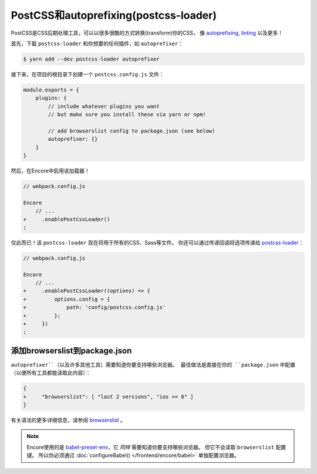 PostCSS和autoprefixing(postcss-loader)
==========================================

PostCSS是CSS后期处理工具，可以以很多很酷的方式转换(transform)你的CSS，
像 `autoprefixing`_, `linting`_ 以及更多！

首先，下载 ``postcss-loader`` 和你想要的任何插件，如 ``autoprefixer``：

.. code-block:: terminal

    $ yarn add --dev postcss-loader autoprefixer

接下来，在项目的根目录下创建一个 ``postcss.config.js`` 文件：

.. code-block:: javascript

    module.exports = {
        plugins: {
            // include whatever plugins you want
            // but make sure you install these via yarn or npm!

            // add browserslist config to package.json (see below)
            autoprefixer: {}
        }
    }

然后，在Encore中启用该加载器！

.. code-block:: diff

    // webpack.config.js

    Encore
        // ...
    +     .enablePostCssLoader()
    ;

仅此而已！该 ``postcss-loader`` 现在将用于所有的CSS、Sass等文件。
你还可以通过传递回调将选项传递给 `postcss-loader`_：

.. code-block:: diff

    // webpack.config.js

    Encore
        // ...
    +     .enablePostCssLoader((options) => {
    +         options.config = {
    +             path: 'config/postcss.config.js'
    +         };
    +     })
    ;

添加browserslist到package.json
-----------------------------------

``autoprefixer``（以及许多其他工具）需要知道你要支持哪些浏览器。
最佳做法是直接在你的 ``package.json`` 中配置（以便所有工具都能读取此内容）：

.. code-block:: diff

    {
    +     "browserslist": [ "last 2 versions", "ios >= 8" ]
    }

有关语法的更多详细信息，请参阅 `browserslist`_ 。

.. note::

    Encore使用的是 `babel-preset-env`_，它 *同样* 需要知道你要支持哪些浏览器。
    但它不会读取 ``browserslist`` 配置键。
    所以你必须通过 :doc:`configureBabel() </frontend/encore/babel>` 单独配置浏览器。

.. _`PostCSS`: http://postcss.org/
.. _`autoprefixing`: https://github.com/postcss/autoprefixer
.. _`linting`: https://stylelint.io/
.. _`browserslist`: https://github.com/browserslist/browserslist
.. _`babel-preset-env`: https://github.com/babel/babel/tree/master/packages/babel-preset-env
.. _`postcss-loader`: https://github.com/postcss/postcss-loader
